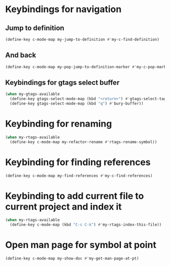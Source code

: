 * Keybindings for navigation
** Jump to definition
   #+begin_src emacs-lisp
     (define-key c-mode-map my-jump-to-definition #'my-c-find-definition)
   #+end_src

** And back
  #+begin_src emacs-lisp
    (define-key c-mode-map my-pop-jump-to-definition-marker #'my-c-pop-mark)
  #+end_src

** Keybindings for gtags select buffer
   #+begin_src emacs-lisp
     (when my-gtags-available
       (define-key gtags-select-mode-map (kbd "<return>") #'gtags-select-tag)
       (define-key gtags-select-mode-map (kbd "q") #'bury-buffer))
   #+end_src


* Keybinding for renaming
  #+begin_src emacs-lisp
    (when my-rtags-available
      (define-key c-mode-map my-refactor-rename #'rtags-rename-symbol))
  #+end_src


* Keybinding for finding references
  #+begin_src emacs-lisp
    (define-key c-mode-map my-find-references #'my-c-find-references)
  #+end_src


* Keybinding to add current file to current project and index it
  #+begin_src emacs-lisp
    (when my-rtags-available
      (define-key c-mode-map (kbd "C-c C-k") #'my-rtags-index-this-file))
  #+end_src


* Open man page for symbol at point
  #+begin_src emacs-lisp
    (define-key c-mode-map my-show-doc #'my-get-man-page-at-pt)
  #+end_src
